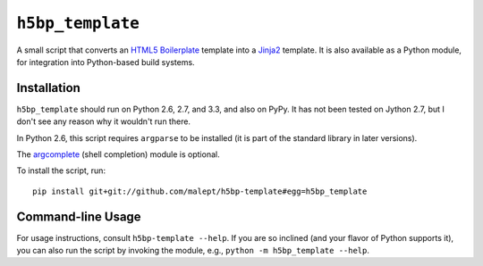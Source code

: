 ``h5bp_template``
==============

.. image:: https://travis-ci.org/malept/h5bp-template.png?branch=master
   :alt: Travis CI status, see https://travis-ci.org/malept/h5bp-template

A small script that converts an `HTML5 Boilerplate`_ template into a `Jinja2`_
template. It is also available as a Python module, for integration into
Python-based build systems.

.. _HTML5 Boilerplate: http://html5boilerplate.com/
.. _Jinja2: http://jinja.pocoo.org/


Installation
------------

``h5bp_template`` should run on Python 2.6, 2.7, and 3.3, and also on PyPy. It
has not been tested on Jython 2.7, but I don't see any reason why it wouldn't
run there.

In Python 2.6, this script requires ``argparse`` to be installed (it is part
of the standard library in later versions).

The `argcomplete`_ (shell completion) module is optional.

To install the script, run::

    pip install git+git://github.com/malept/h5bp-template#egg=h5bp_template

.. _argcomplete: https://github.com/kislyuk/argcomplete

Command-line Usage
------------------

For usage instructions, consult ``h5bp-template --help``. If you are so inclined
(and your flavor of Python supports it), you can also run the script by
invoking the module, e.g., ``python -m h5bp_template --help``.

